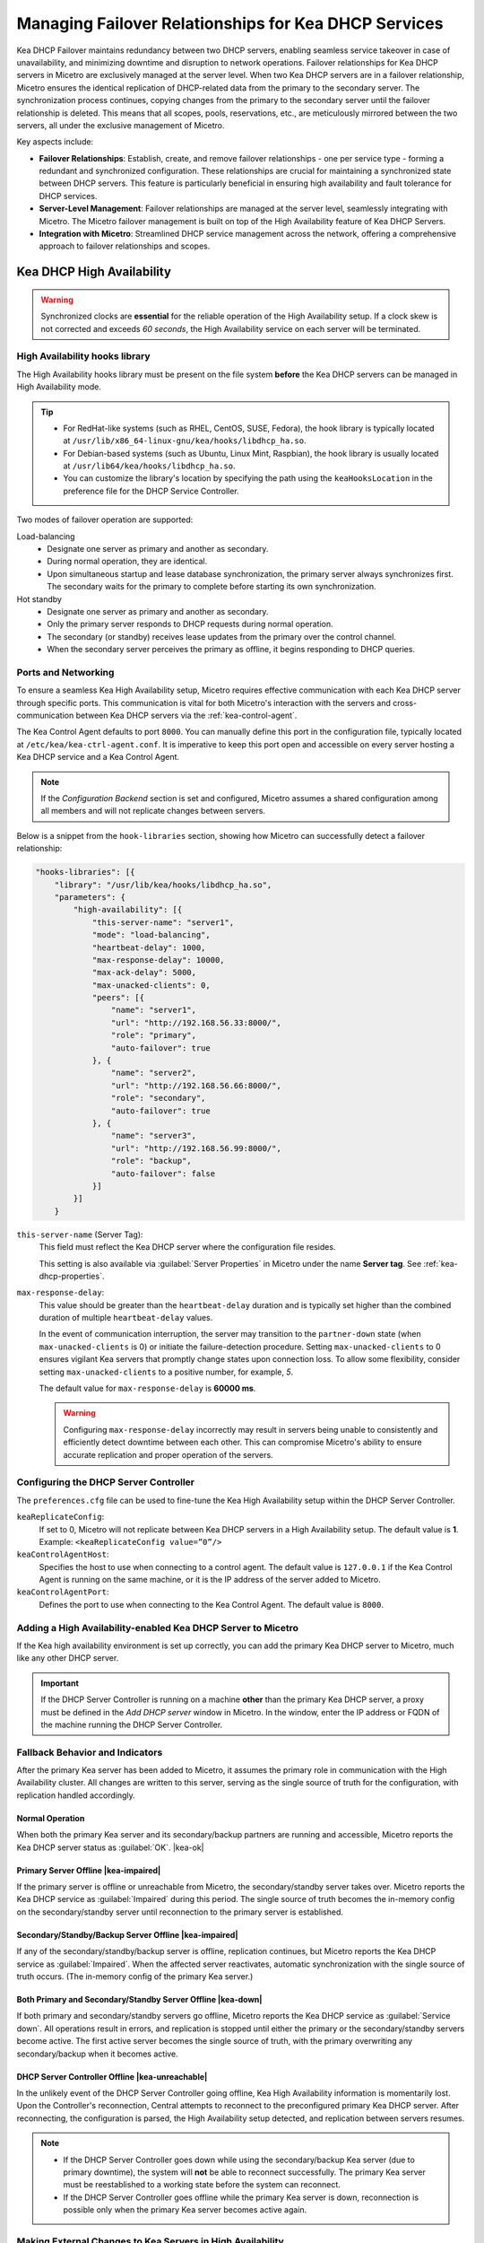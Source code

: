 .. meta::
   :description: Managing failover configurations for Kea in Micetro
   :keywords: failover management, Kea, dhcp

.. _failover-management-kea:

Managing Failover Relationships for Kea DHCP Services
======================================================
Kea DHCP Failover maintains redundancy between two DHCP servers, enabling seamless service takeover in case of unavailability, and minimizing downtime and disruption to network operations. 
Failover relationships for Kea DHCP servers in Micetro are exclusively managed at the server level. When two Kea DHCP servers are in a failover relationship, Micetro ensures the identical replication of DHCP-related data from the primary to the secondary server. The synchronization process continues, copying changes from the primary to the secondary server until the failover relationship is deleted. This means that all scopes, pools, reservations, etc., are meticulously mirrored between the two servers, all under the exclusive management of Micetro. 

Key aspects include:

* **Failover Relationships**: Establish, create, and remove failover relationships - one per service type - forming a redundant and synchronized configuration. These relationships are crucial for maintaining a synchronized state between DHCP servers. This feature is particularly beneficial in ensuring high availability and fault tolerance for DHCP services. 

* **Server-Level Management**: Failover relationships are managed at the server level, seamlessly integrating with Micetro. The Micetro failover management is built on top of the High Availability feature of Kea DHCP Servers.

* **Integration with Micetro**: Streamlined DHCP service management across the network, offering a comprehensive approach to failover relationships and scopes.


Kea DHCP High Availability
--------------------------

.. warning::
  Synchronized clocks are **essential** for the reliable operation of the High Availability setup. If a clock skew is not corrected and exceeds *60 seconds*, the High Availability service on each server will be terminated.

High Availability hooks library
^^^^^^^^^^^^^^^^^^^^^^^^^^^^^^^
The High Availability hooks library must be present on the file system **before** the Kea DHCP servers can be managed in High Availability mode.

.. tip::
  * For RedHat-like systems (such as RHEL, CentOS, SUSE, Fedora), the hook library is typically located at ``/usr/lib/x86_64-linux-gnu/kea/hooks/libdhcp_ha.so``. 
  * For Debian-based systems (such as Ubuntu, Linux Mint, Raspbian), the hook library is usually located at ``/usr/lib64/kea/hooks/libdhcp_ha.so``.
  * You can customize the library's location by specifying the path using the ``keaHooksLocation`` in the preference file for the DHCP Service Controller.

Two modes of failover operation are supported:

Load-balancing
   * Designate one server as primary and another as secondary.
   * During normal operation, they are identical.
   * Upon simultaneous startup and lease database synchronization, the primary server always synchronizes first. The secondary waits for the primary to complete before starting its own synchronization.

Hot standby
   * Designate one server as primary and another as secondary.
   * Only the primary server responds to DHCP requests during normal operation.
   * The secondary (or standby) receives lease updates from the primary over the control channel.
   * When the secondary server perceives the primary as offline, it begins responding to DHCP queries.

Ports and Networking
^^^^^^^^^^^^^^^^^^^^^
To ensure a seamless Kea High Availability setup, Micetro requires effective communication with each Kea DHCP server through specific ports. This communication is vital for both Micetro's interaction with the servers and cross-communication between Kea DHCP servers via the :ref:`kea-control-agent`.

The Kea Control Agent defaults to port ``8000``. You can manually define this port in the configuration file, typically located at ``/etc/kea/kea-ctrl-agent.conf``. It is imperative to keep this port open and accessible on every server hosting a Kea DHCP service and a Kea Control Agent.

.. note::
  If the *Configuration Backend* section is set and configured, Micetro assumes a shared configuration among all members and will not replicate changes between servers.

Below is a snippet from the ``hook-libraries`` section, showing how Micetro can successfully detect a failover relationship:

.. code-block::

  "hooks-libraries": [{
      "library": "/usr/lib/kea/hooks/libdhcp_ha.so",
      "parameters": {
          "high-availability": [{
              "this-server-name": "server1",
              "mode": "load-balancing",
              "heartbeat-delay": 1000,
              "max-response-delay": 10000,
              "max-ack-delay": 5000,
              "max-unacked-clients": 0,
              "peers": [{
                  "name": "server1",
                  "url": "http://192.168.56.33:8000/",
                  "role": "primary",
                  "auto-failover": true
              }, {
                  "name": "server2",
                  "url": "http://192.168.56.66:8000/",
                  "role": "secondary",
                  "auto-failover": true
              }, {
                  "name": "server3",
                  "url": "http://192.168.56.99:8000/",
                  "role": "backup",
                  "auto-failover": false
              }]
          }]
      }

``this-server-name`` (Server Tag):
   This field must reflect the Kea DHCP server where the configuration file resides.

   This setting is also available via :guilabel:`Server Properties` in Micetro under the name **Server tag**. See :ref:`kea-dhcp-properties`.

``max-response-delay``:
  This value should be greater than the ``heartbeat-delay`` duration and is typically set higher than the combined duration of multiple ``heartbeat-delay`` values.

  In the event of communication interruption, the server may transition to the ``partner-down`` state (when ``max-unacked-clients`` is 0) or initiate the failure-detection procedure. Setting ``max-unacked-clients`` to 0 ensures vigilant Kea servers that promptly change states upon connection loss. To allow some flexibility, consider setting ``max-unacked-clients`` to a positive number, for example, *5*.

  The default value for ``max-response-delay`` is **60000 ms**.

  .. warning::
    Configuring ``max-response-delay`` incorrectly may result in servers being unable to consistently and efficiently detect downtime between each other. This can compromise Micetro's ability to ensure accurate replication and proper operation of the servers.


Configuring the DHCP Server Controller
^^^^^^^^^^^^^^^^^^^^^^^^^^^^^^^^^^^^^^^

The ``preferences.cfg`` file can be used to fine-tune the Kea High Availability setup within the DHCP Server Controller.

``keaReplicateConfig``:
  If set to 0, Micetro will not replicate between Kea DHCP servers in a High Availability setup. The default value is **1**. Example: ``<keaReplicateConfig value=”0”/>``

``keaControlAgentHost``:
  Specifies the host to use when connecting to a control agent. The default value is ``127.0.0.1`` if the Kea Control Agent is running on the same machine, or it is the IP address of the server added to Micetro.

``keaControlAgentPort``:
  Defines the port to use when connecting to the Kea Control Agent. The default value is ``8000``.


Adding a High Availability-enabled Kea DHCP Server to Micetro
^^^^^^^^^^^^^^^^^^^^^^^^^^^^^^^^^^^^^^^^^^^^^^^^^^^^^^^^^^^^^^

If the Kea high availability environment is set up correctly, you can add the primary Kea DHCP server to Micetro, much like any other DHCP server.

.. important::
  If the DHCP Server Controller is running on a machine **other** than the primary Kea DHCP server, a proxy must be defined in the *Add DHCP server* window in Micetro. In the window, enter the IP address or FQDN of the machine running the DHCP Server Controller.


Fallback Behavior and Indicators
^^^^^^^^^^^^^^^^^^^^^^^^^^^^^^^^^

After the primary Kea server has been added to Micetro, it assumes the primary role in communication with the High Availability cluster. All changes are written to this server, serving as the single source of truth for the configuration, with replication handled accordingly.

Normal Operation
"""""""""""""""""
When both the primary Kea server and its secondary/backup partners are running and accessible, Micetro reports the Kea DHCP server status as :guilabel:`OK`. |kea-ok|

Primary Server Offline |kea-impaired|
"""""""""""""""""""""""""""""""""""""
If the primary server is offline or unreachable from Micetro, the secondary/standby server takes over. Micetro reports the Kea DHCP service as :guilabel:`Impaired` during this period. The single source of truth becomes the in-memory config on the secondary/standby server until reconnection to the primary server is established.

Secondary/Standby/Backup Server Offline |kea-impaired|
""""""""""""""""""""""""""""""""""""""""""""""""""""""
If any of the secondary/standby/backup server is offline, replication continues, but Micetro reports the Kea DHCP service as :guilabel:`Impaired`. When the affected server reactivates, automatic synchronization with the single source of truth occurs. (The in-memory config of the primary Kea server.)

Both Primary and Secondary/Standby Server Offline |kea-down|
"""""""""""""""""""""""""""""""""""""""""""""""""""""""""""""
If both primary and secondary/standby servers go offline, Micetro reports the Kea DHCP service as :guilabel:`Service down`. All operations result in errors, and replication is stopped until either the primary or the secondary/standby servers become active. The first active server becomes the single source of truth, with the primary overwriting any secondary/backup when it becomes active.

DHCP Server Controller Offline |kea-unreachable|
""""""""""""""""""""""""""""""""""""""""""""""""
In the unlikely event of the DHCP Server Controller going offline, Kea High Availability information is momentarily lost. Upon the Controller's reconnection, Central attempts to reconnect to the preconfigured primary Kea DHCP server. After reconnecting, the configuration is parsed, the High Availability setup detected, and replication between servers resumes.

.. note::
  * If the DHCP Server Controller goes down while using the secondary/backup Kea server (due to primary downtime), the system will **not** be able to reconnect successfully. The primary Kea server must be reestablished to a working state before the system can reconnect.
  * If the DHCP Server Controller goes offline while the primary Kea server is down, reconnection is possible only when the primary Kea server becomes active again.

Making External Changes to Kea Servers in High Availability
^^^^^^^^^^^^^^^^^^^^^^^^^^^^^^^^^^^^^^^^^^^^^^^^^^^^^^^^^^^^

.. note::
  Any modifications made to the configuration file through Micetro are instantly and automatically propagated to secondary/backup servers in a Kea DHCP High Availability setup. For immediate synchronization between Micetro and Kea DHCP servers, it is highly recommended to exclusively edit the configuration file through Micetro.

Primary Server
  Similar to the stand-alone server, Micetro synchronizes external changes on the primary Kea server according to a predefined schedule. Automatic propagation of changes to secondary/backup servers occurs only when the servers transition out of an active state and then become active again. To manually propagate the changes, you must make a change (any change) to the configuration through a Micetro feature, triggering a synchronization process.

Secondary Server(s)
  The same rules apply to managing changes in the configuration and the ``config-reload`` command on secondary servers. However, Micetro will prioritize the current in-memory configuration of the primary Kea DHCP server in the high availability setup, overwriting any external changes.


Viewing Kea DHCP Failover Relationships
---------------------------------------
You can view existing Kea DHCP failover relationships at the server level. Micetro automatically detects and syncs all existing failover relationships. 

You can retrieve failover relationships through the API using the ``GetDHCPFailoverRelationship``.

**To view failover relationships in Micetro**:

1.	On the **Admin** page, select :guilabel:`Service Management` in the upper-left corner.

2. In the left sidebar, under :guilabel:`DHCP Services`, select :guilabel:`Kea`.

3. Select the server you want to view, and then select :guilabel:`Failover management` either on the :guilabel:`Action` or the **Row (...) menu``.

4.	The Failover Management window will show all relationships associated with the selected server.

   .. image:: ../../images/failover-view-kea.png
      :width: 65%


The right pane shows failover information for the selected Kea DHCP server.

   .. image:: ../../images/failover-view-kea-pane.png
      :width: 65%


Creating Failover Relationships for Kea DHCP
--------------------------------------------
Each Kea DHCP server supports the creation of one Kea DHCPv4 and one Kea DHCPv6 failover relationship. 

If a Kea DHCP server functions as a secondary server in a failover relationship, creating additional relationships with it as a primary server is not possible.

Micetro currently supports two failover server types in a relationship: one primary and one secondary. Therefore, creating failover relationships with backup servers is not supported.

API supports creation using ``AddDHCPFailoverRelationship``.

The following parameters are used for the ``AddDHCPFailoverRelationship`` command:

* **Name**: The name of the DHCP failover relationship to be created.
* **PrimaryServer**: The name of the primary DHCP server as it appears in Micetro.
* **SecondaryServer**: The name of the secondary DHCP server as it appears in Micetro.
* **FailoverMode**: The DHCP failover mode to use.
* **ServiceType**: DHCPv4 or DHCPv6, defaults to DHCPv4.

**To create a failover relationship in Micetro**:

1. On the **Admin** page, select :guilabel:`Service Management` in the upper-left corner.

2. In the left sidebar, under :guilabel:`DHCP Services`, select :guilabel:`Kea`.

3. Select the Kea DHCP server housing the scope for which you want to establish failover configuration, and then select :guilabel:`Failover management` on the :guilabel:`Action` or the **Row (...)** menu.

4. Select :guilabel:`Add Relationship` in the lower left corner, and complete the **Add Relationship** dialog box:

   .. image:: ../../images/failover-isc-add-kea.png
      :width: 65%

   * **Failover name**: Specify the name of the failover peer.

   * **Failover mode**: Select the DHCP failover mode to use.

   * **Partner server**: Select the partner server for the failover configuration.
   
   * Specify the DHCP version by choosing between DHCPv4 and DHCPv6; the default setting is DHCPv4.

5. After confirming the details on the **Summary** tab, click :guilabel:`Add`.

.. note::
   * Enable failover by having two hook libraries exist on the filesystem: libdhcp_lease_cmds.so and libdhcp_ha.so. The latter implements the HA feature, and the former enables control commands necessary for HA to manage leases on remote servers. 
   * Micetro searches for hooks in the default location (/usr/local/lib/kea/hooks/). If the hooks are elsewhere, you must specify the correct location using the keaHooksLocation preference value for the DHCP Remote Controller.


